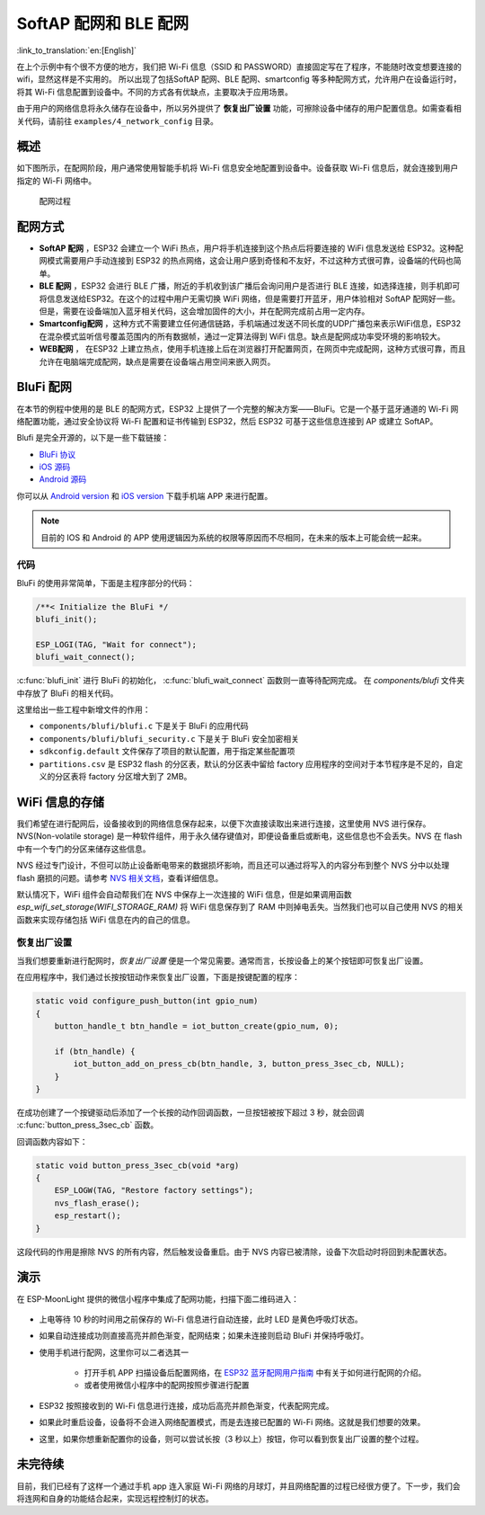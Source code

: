 SoftAP 配网和 BLE 配网
============================

:link_to_translation:`en:[English]`

在上个示例中有个很不方便的地方，我们把 Wi-Fi 信息（SSID 和 PASSWORD）直接固定写在了程序，不能随时改变想要连接的 wifi，显然这样是不实用的。
所以出现了包括SoftAP 配网、BLE 配网、smartconfig 等多种配网方式，允许用户在设备运行时，将其 Wi-Fi 信息配置到设备中。不同的方式各有优缺点，主要取决于应用场景。

由于用户的网络信息将永久储存在设备中，所以另外提供了 **恢复出厂设置** 功能，可擦除设备中储存的用户配置信息。如需查看相关代码，请前往 ``examples/4_network_config`` 目录。

概述
-------

如下图所示，在配网阶段，用户通常使用智能手机将 Wi-Fi 信息安全地配置到设备中。设备获取 Wi-Fi 信息后，就会连接到用户指定的 Wi-Fi 网络中。

.. figure:: ../_static/network_config.png
    :width: 600

    配网过程

配网方式
----------

- **SoftAP 配网** ，ESP32 会建立一个 WiFi 热点，用户将手机连接到这个热点后将要连接的 WiFi 信息发送给 ESP32。这种配网模式需要用户手动连接到 ESP32 的热点网络，这会让用户感到奇怪和不友好，不过这种方式很可靠，设备端的代码也简单。

- **BLE 配网** ，ESP32 会进行 BLE 广播，附近的手机收到该广播后会询问用户是否进行 BLE 连接，如选择连接，则手机即可将信息发送给ESP32。在这个的过程中用户无需切换 WiFi 网络，但是需要打开蓝牙，用户体验相对 SoftAP 配网好一些。但是，需要在设备端加入蓝牙相关代码，这会增加固件的大小，并在配网完成前占用一定内存。

- **Smartconfig配网** ，这种方式不需要建立任何通信链路，手机端通过发送不同长度的UDP广播包来表示WiFi信息，ESP32 在混杂模式监听信号覆盖范围内的所有数据帧，通过一定算法得到 WiFi 信息。缺点是配网成功率受环境的影响较大。

- **WEB配网** ， 在ESP32 上建立热点，使用手机连接上后在浏览器打开配置网页，在网页中完成配网，这种方式很可靠，而且允许在电脑端完成配网，缺点是需要在设备端占用空间来嵌入网页。


BluFi 配网
----------

在本节的例程中使用的是 BLE 的配网方式，ESP32 上提供了一个完整的解决方案——BluFi。它是一个基于蓝牙通道的 Wi-Fi 网络配置功能，通过安全协议将 Wi-Fi 配置和证书传输到 ESP32，然后 ESP32 可基于这些信息连接到 AP 或建立 SoftAP。

Blufi 是完全开源的，以下是一些下载链接：

* `BluFi 协议 <https://docs.espressif.com/projects/esp-idf/en/latest/api-guides/blufi.html?highlight=blufi#the-frame-formats-defined-in-blufi>`_

* `iOS 源码 <https://github.com/EspressifApp/EspBlufiForiOS>`_
* `Android 源码 <https://github.com/EspressifApp/EspBlufi>`_

你可以从 `Android version <https://github.com/EspressifApp/EspBlufiForAndroid/releases>`_ 和 `iOS version <https://itunes.apple.com/cn/app/espblufi/id1450614082?mt=8>`_ 下载手机端 APP 来进行配置。

.. note::

    目前的 IOS 和 Android 的 APP 使用逻辑因为系统的权限等原因而不尽相同，在未来的版本上可能会统一起来。


代码
~~~~~~~
BluFi 的使用非常简单，下面是主程序部分的代码：

.. code-block:: c
 
    /**< Initialize the BluFi */
    blufi_init();

    ESP_LOGI(TAG, "Wait for connect");
    blufi_wait_connect();

:c:func:`blufi_init` 进行 BluFi 的初始化， :c:func:`blufi_wait_connect` 函数则一直等待配网完成。
在 `components/blufi` 文件夹中存放了 BluFi 的相关代码。

这里给出一些工程中新增文件的作用：

- ``components/blufi/blufi.c`` 下是关于 BluFi 的应用代码
- ``components/blufi/blufi_security.c`` 下是关于 BluFi 安全加密相关
- ``sdkconfig.default`` 文件保存了项目的默认配置，用于指定某些配置项
- ``partitions.csv`` 是 ESP32 flash 的分区表，默认的分区表中留给 factory 应用程序的空间对于本节程序是不足的，自定义的分区表将 factory 分区增大到了 2MB。

WiFi 信息的存储
-------------------------------

我们希望在进行配网后，设备接收到的网络信息保存起来，以便下次直接读取出来进行连接，这里使用 NVS 进行保存。NVS(Non-volatile storage) 是一种软件组件，用于永久储存键值对，即便设备重启或断电，这些信息也不会丢失。NVS 在 flash 中有一个专门的分区来储存这些信息。 

NVS 经过专门设计，不但可以防止设备断电带来的数据损坏影响，而且还可以通过将写入的内容分布到整个 NVS 分中以处理 flash 磨损的问题。请参考 `NVS 相关文档 <https://docs.espressif.com/projects/esp-idf/en/release-v4.0/api-reference/storage/nvs_flash.html>`_，查看详细信息。

默认情况下，WiFi 组件会自动帮我们在 NVS 中保存上一次连接的 WiFi 信息，但是如果调用函数 `esp_wifi_set_storage(WIFI_STORAGE_RAM)` 将 WiFi 信息保存到了 RAM 中则掉电丢失。当然我们也可以自己使用 NVS 的相关函数来实现存储包括 WiFi 信息在内的自己的信息。

恢复出厂设置
~~~~~~~~~~~~~~

当我们想要重新进行配网时，*恢复出厂设置* 便是一个常见需要。通常而言，长按设备上的某个按钮即可恢复出厂设置。

在应用程序中，我们通过长按按钮动作来恢复出厂设置，下面是按键配置的程序：

.. code-block:: c

    static void configure_push_button(int gpio_num)
    {
        button_handle_t btn_handle = iot_button_create(gpio_num, 0);

        if (btn_handle) {
            iot_button_add_on_press_cb(btn_handle, 3, button_press_3sec_cb, NULL);
        }
    }

在成功创建了一个按键驱动后添加了一个长按的动作回调函数，一旦按钮被按下超过 3 秒，就会回调 :c:func:`button_press_3sec_cb` 函数。

回调函数内容如下：

.. code:: c

    static void button_press_3sec_cb(void *arg)
    {
        ESP_LOGW(TAG, "Restore factory settings");
        nvs_flash_erase();
        esp_restart();
    }

这段代码的作用是擦除 NVS 的所有内容，然后触发设备重启。由于 NVS 内容已被清除，设备下次启动时将回到未配置状态。


演示
--------

在 ESP-MoonLight 提供的微信小程序中集成了配网功能，扫描下面二维码进入：

.. figure:: ../_static/wechat_mini.jpg
    :align: center

- 上电等待 10 秒的时间用之前保存的 Wi-Fi 信息进行自动连接，此时 LED 是黄色呼吸灯状态。

- 如果自动连接成功则直接高亮并颜色渐变，配网结束；如果未连接则启动 BluFi 并保持呼吸灯。 

- 使用手机进行配网，这里你可以二者选其一

    - 打开手机 APP 扫描设备后配置网络，在 `ESP32 蓝牙配⽹用户指南 <https://www.espressif.com/sites/default/files/documentation/esp32_bluetooth_networking_user_guide_cn.pdf>`_ 中有关于如何进行配网的介绍。
    - 或者使用微信小程序中的配网按照步骤进行配置

- ESP32 按照接收到的 Wi-Fi 信息进行连接，成功后高亮并颜色渐变，代表配网完成。

- 如果此时重启设备，设备将不会进入网络配置模式，而是去连接已配置的 Wi-Fi 网络。这就是我们想要的效果。

- 这里，如果你想重新配置你的设备，则可以尝试长按（3 秒以上）按钮，你可以看到恢复出厂设置的整个过程。

未完待续
---------------

目前，我们已经有了这样一个通过手机 app 连入家庭 Wi-Fi 网络的月球灯，并且网络配置的过程已经很方便了。下一步，我们会将连网和自身的功能结合起来，实现远程控制灯的状态。


